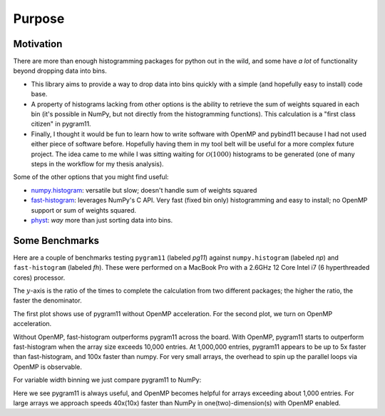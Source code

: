 Purpose
=======

Motivation
----------

There are more than enough histogramming packages for python out in
the wild, and some have *a lot* of functionality beyond dropping data
into bins.

- This library aims to provide a way to drop data into bins quickly
  with a simple (and hopefully easy to install) code base.
- A property of histograms lacking from other options is the ability
  to retrieve the sum of weights squared in each bin (it's possible in
  NumPy, but not directly from the histogramming functions). This
  calculation is a "first class citizen" in pygram11.
- Finally, I thought it would be fun to learn how to write software
  with OpenMP and pybind11 because I had not used either piece of
  software before. Hopefully having them in my tool belt will be
  useful for a more complex future project. The idea came to me while
  I was sitting waiting for :math:`\mathcal{O}(1000)` histograms to be
  generated (one of many steps in the workflow for my thesis
  analysis).

Some of the other options that you might find useful:

- `numpy.histogram
  <https://docs.scipy.org/doc/numpy/reference/generated/numpy.histogram.html>`_:
  versatile but slow; doesn't handle sum of weights squared
- `fast-histogram <https://github.com/astrofrog/fast-histogram>`_:
  leverages NumPy's C API. Very fast (fixed bin only) histogramming
  and easy to install; no OpenMP support or sum of weights squared.
- `physt <https://github.com/janpipek/physt>`_: *way* more than just
  sorting data into bins.

Some Benchmarks
---------------

Here are a couple of benchmarks testing ``pygram11`` (labeled `pg11`)
against ``numpy.histogram`` (labeled `np`) and ``fast-histogram``
(labeled `fh`). These were performed on a MacBook Pro with a 2.6GHz 12
Core Intel i7 (6 hyperthreaded cores) processor.

The :math:`y`-axis is the ratio of the times to complete the
calculation from two different packages; the higher the ratio, the
faster the denominator.

The first plot shows use of pygram11 without OpenMP acceleration. For
the second plot, we turn on OpenMP acceleration.

.. image:: /_static/compare.png
   :width: 70%
   :align: center

.. image:: /_static/compare_omp.png
   :width: 70%
   :align: center

Without OpenMP, fast-histogram outperforms pygram11 across the
board. With OpenMP, pygram11 starts to outperform fast-histogram when
the array size exceeds 10,000 entries. At 1,000,000 entries, pygram11
appears to be up to 5x faster than fast-histogram, and 100x faster
than numpy. For very small arrays, the overhead to spin up the
parallel loops via OpenMP is observable.

For variable width binning we just compare pygram11 to NumPy:

.. image:: /_static/compare_var.png
   :width: 70%
   :align: center

.. image:: /_static/compare_var_omp.png
   :width: 70%
   :align: center

Here we see pygram11 is always useful, and OpenMP becomes helpful for
arrays exceeding about 1,000 entries. For large arrays we approach
speeds 40x(10x) faster than NumPy in one(two)-dimension(s) with OpenMP enabled.
